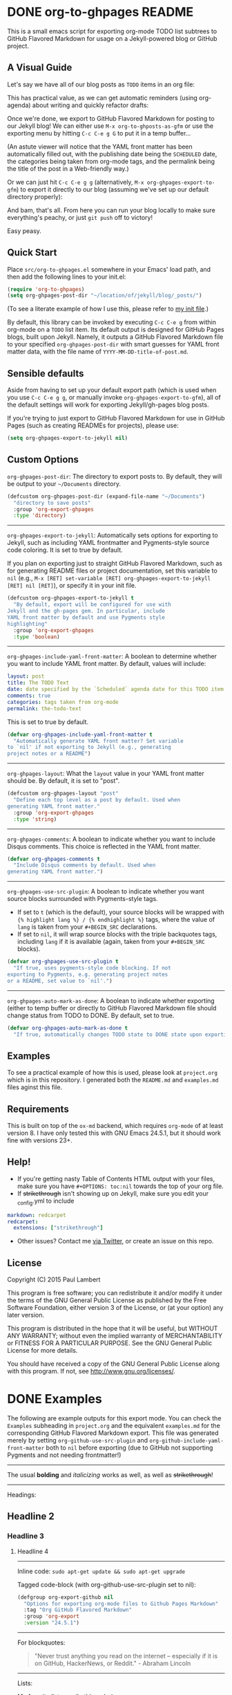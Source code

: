 #+AUTHOR: Paul M Lambert 
#+EMAIL: lambertington@gmail.com
#+STARTUP: hidestars
#+OPTIONS: toc:nil

* DONE org-to-ghpages README
  CLOSED: [2015-08-08 Sat 22:59] SCHEDULED: <2015-08-10 Mon>
This is a small emacs script for exporting org-mode TODO list subtrees to GitHub Flavored Markdown for usage on a Jekyll-powered blog or GitHub project. 

** A Visual Guide
Let's say we have all of our blog posts as =TODO= items in an org file: 
[[file:https://raw.githubusercontent.com/lambertington/org-to-ghpages/master/images/emacs1.png]]

This has practical value, as we can get automatic reminders (using org-agenda) about writing and quickly refactor drafts:
[[file:https://raw.githubusercontent.com/lambertington/org-to-ghpages/master/images/emacs2.png]]

Once we're done, we export to GitHub Flavored Markdown for posting to our Jekyll blog! We can either use =M-x org-to-ghposts-as-gfm= or use the exporting menu by hitting =C-c C-e g G= to put it in a temp buffer...
[[file:https://raw.githubusercontent.com/lambertington/org-to-ghpages/master/images/emacs3.png]]

(An astute viewer will notice that the YAML front matter has been automatically filled out, with the publishing date being the =SCHEDULED= date, the categories being taken from org-mode tags, and the permalink being the title of the post in a Web-friendly way.)

Or we can just hit =C-c C-e g g= (alternatively, =M-x org-ghpages-export-to-gfm=) to export it directly to our blog (assuming we've set up our default directory properly):
[[file:https://raw.githubusercontent.com/lambertington/org-to-ghpages/master/images/emacs4.png]]

And bam, that's all. From here you can run your blog locally to make sure everything's peachy, or just =git push= off to victory!

Easy peasy.

** Quick Start
Place =src/org-to-ghpages.el= somewhere in your Emacs' load path, and then add the following lines to your init.el:

#+BEGIN_SRC emacs-lisp
  (require 'org-to-ghpages)
  (setq org-ghpages-post-dir "~/location/of/jekyll/blog/_posts/")
#+END_SRC

(To see a literate example of how I use this, please refer to [[https://github.com/lambertington/dotfiles/blob/master/emacs.d/lambert-config.org#external-scripts][my init file]].)

By default, this library can be invoked by executing =C-c C-e g= from within org-mode on a =TODO= list item. Its default output is designed for GitHub Pages blogs, built upon Jekyll. Namely, it outputs a GitHub Flavored Markdown file to your specified =org-ghpages-post-dir= with smart guesses for YAML front matter data, with the file name of =YYYY-MM-DD-title-of-post.md=. 
** Sensible defaults

Aside from having to set up your default export path (which is used when you use =C-c C-e g g=, or manually invoke =org-ghpages-export-to-gfm=), all of the default settings will work for exporting Jekyll/gh-pages blog posts. 

If you're trying to just export to GitHub Flavored Markdown for use in GitHub Pages (such as creating READMEs for projects), please use:

#+BEGIN_SRC emacs-lisp
  (setq org-ghpages-export-to-jekyll nil)
#+END_SRC

** Custom Options
=org-ghpages-post-dir=: The directory to export posts to. By default, they will be output to your =~/Documents= directory.

#+BEGIN_SRC emacs-lisp
(defcustom org-ghpages-post-dir (expand-file-name "~/Documents")
  "directory to save posts"
  :group 'org-export-ghpages
  :type 'directory)
#+END_SRC

-----

=org-ghpages-export-to-jekyll=: Automatically sets options for exporting to Jekyll, such as including YAML frontmatter and Pygments-style source code coloring. It is set to true by default. 

If you plan on exporting just to straight GitHub Flavored Markdown, such as for generating README files or project documentation, set this variable to =nil= (e.g., =M-x [RET] set-variable [RET] org-ghpages-export-to-jekyll [RET] nil [RET]=), or specify it in your init file.

#+BEGIN_SRC emacs-lisp
  (defcustom org-ghpages-export-to-jekyll t
    "By default, export will be configured for use with 
  Jekyll and the gh-pages gem. In particular, include
  YAML front matter by default and use Pygments style 
  highlighting"
    :group 'org-export-ghpages
    :type 'boolean)

#+END_SRC

-----
=org-ghpages-include-yaml-front-matter=: A boolean to determine whether you want to include YAML front matter. By default, values will include:

#+BEGIN_SRC yaml
  layout: post
  title: The TODO Text
  date: date specified by the `Scheduled` agenda date for this TODO item
  comments: true
  categories: tags taken from org-mode
  permalink: the-todo-text
#+END_SRC

This is set to true by default.

#+BEGIN_SRC emacs-lisp
  (defvar org-ghpages-include-yaml-front-matter t
    "Automatically generate YAML front matter? Set variable
  to `nil' if not exporting to Jekyll (e.g., generating 
  project notes or a README")

#+END_SRC 

-----

=org-ghpages-layout=: What the =layout= value in your YAML front matter should be. By default, it is set to "post".

#+BEGIN_SRC emacs-lisp
  (defcustom org-ghpages-layout "post"
    "Define each top level as a post by default. Used when
  generating YAML front matter."
    :group 'org-export-ghpages
    :type 'string)

#+END_SRC

----- 

=org-ghpages-comments=: A boolean to indicate whether you want to include Disqus comments. This choice is reflected in the YAML front matter.

#+BEGIN_SRC emacs-lisp
  (defvar org-ghpages-comments t
    "Include Disqus comments by default. Used when 
  generating YAML front matter.")

#+END_SRC

-----

=org-ghpages-use-src-plugin=: A boolean to indicate whether you want source blocks surrounded with Pygments-style tags. 
+ If set to =t= (which is the default), your source blocks will be wrapped with ={% highlight lang %} / {% endhighlight %}= tags, where the value of =lang= is taken from your =#+BEGIN_SRC= declarations. 
+ If set to =nil=, it will wrap source blocks with the triple backquotes tags, including =lang= if it is available (again, taken from your =#+BEGIN_SRC= blocks).
  
 
#+BEGIN_SRC emacs-lisp
  (defvar org-ghpages-use-src-plugin t
    "If true, uses pygments-style code blocking. If not 
  exporting to Pygments, e.g. generating project notes 
  or a README, set value to `nil'.")

#+END_SRC

-----

=org-ghpages-auto-mark-as-done=: A boolean to indicate whether exporting (either to temp buffer or directly to GitHub Flavored Markdown file should change status from TODO to DONE. By default, set to true.

#+BEGIN_SRC emacs-lisp
  (defvar org-ghpages-auto-mark-as-done t
    "If true, automatically changes TODO state to DONE state upon exporting")

#+END_SRC

** Examples

To see a practical example of how this is used, please look at =project.org= which is in this repository. I generated both the =README.md= and =examples.md= files aginst this file.

** Requirements
This is built on top of the =ox-md= backend, which requires =org-mode= of at least version 8. I have only tested this with GNU Emacs 24.5.1, but it should work fine with versions 23+.

** Help!

+ If you're getting nasty Table of Contents HTML output with your files, make sure you have =#+OPTIONS: toc:nil= towards the top of your org file.
+ If +strikethrough+ isn't showing up on Jekyll, make sure you edit your _config.yml to include

#+BEGIN_SRC yaml
  markdown: redcarpet
  redcarpet:
    extensions: ["strikethrough"]
#+END_SRC

+ Other issues? Contact me [[https://twitter.com/lambertington][via Twitter]], or create an issue on this repo.
  
** License

Copyright (C) 2015 Paul Lambert

This program is free software; you can redistribute it and/or modify
it under the terms of the GNU General Public License as published by
the Free Software Foundation, either version 3 of the License, or
(at your option) any later version.

This program is distributed in the hope that it will be useful,
but WITHOUT ANY WARRANTY; without even the implied warranty of
MERCHANTABILITY or FITNESS FOR A PARTICULAR PURPOSE.  See the
GNU General Public License for more details.

You should have received a copy of the GNU General Public License
along with this program.  If not, see <http://www.gnu.org/licenses/>.

* DONE Examples
  CLOSED: [2015-08-08 Sat 23:00] SCHEDULED: <2015-08-10 Mon>
  The following are example outputs for this export mode. You can check the =Examples= subheading in =project.org= and the equivalent =examples.md= for the corresponding GitHub Flavored Markdown export. This file was generated merely by setting =org-github-use-src-plugin= and =org-github-include-yaml-front-matter= both to =nil= before exporting (due to GitHub not supporting Pygments and not
needing frontmatter!)

-----

The usual *bolding* and /italicizing/ works as well, as well as +strikethrough+!

-----

Headings:

** Headline 2
*** Headline 3
**** Headline 4

-----

Inline code: =sudo apt-get update && sudo apt-get upgrade=

Tagged code-block (with org-github-use-src-plugin set to nil):

#+BEGIN_SRC emacs-lisp
  (defgroup org-export-github nil
    "Options for exporting org-mode files to Github Pages Markdown"
    :tag "Org GitHub Flavored Markdown"
    :group 'org-export
    :version "24.5.1")
#+END_SRC

-----

For blockquotes:

#+BEGIN_QUOTE
"Never trust anything you read on the internet -- especially if it
is on GitHub, HackerNews, or Reddit." - Abraham Lincoln
#+END_QUOTE

-----

Lists:

My favorite lists are (in this order):

1. Ones that are succinct
2. Ones that have some practical value
   + Like showing off functionality
   + Or, ideally, providing somewhat useful documentation
3. Ones that eventually end
   - The end is nigh!
   - Important value :: has some importance to somebody
